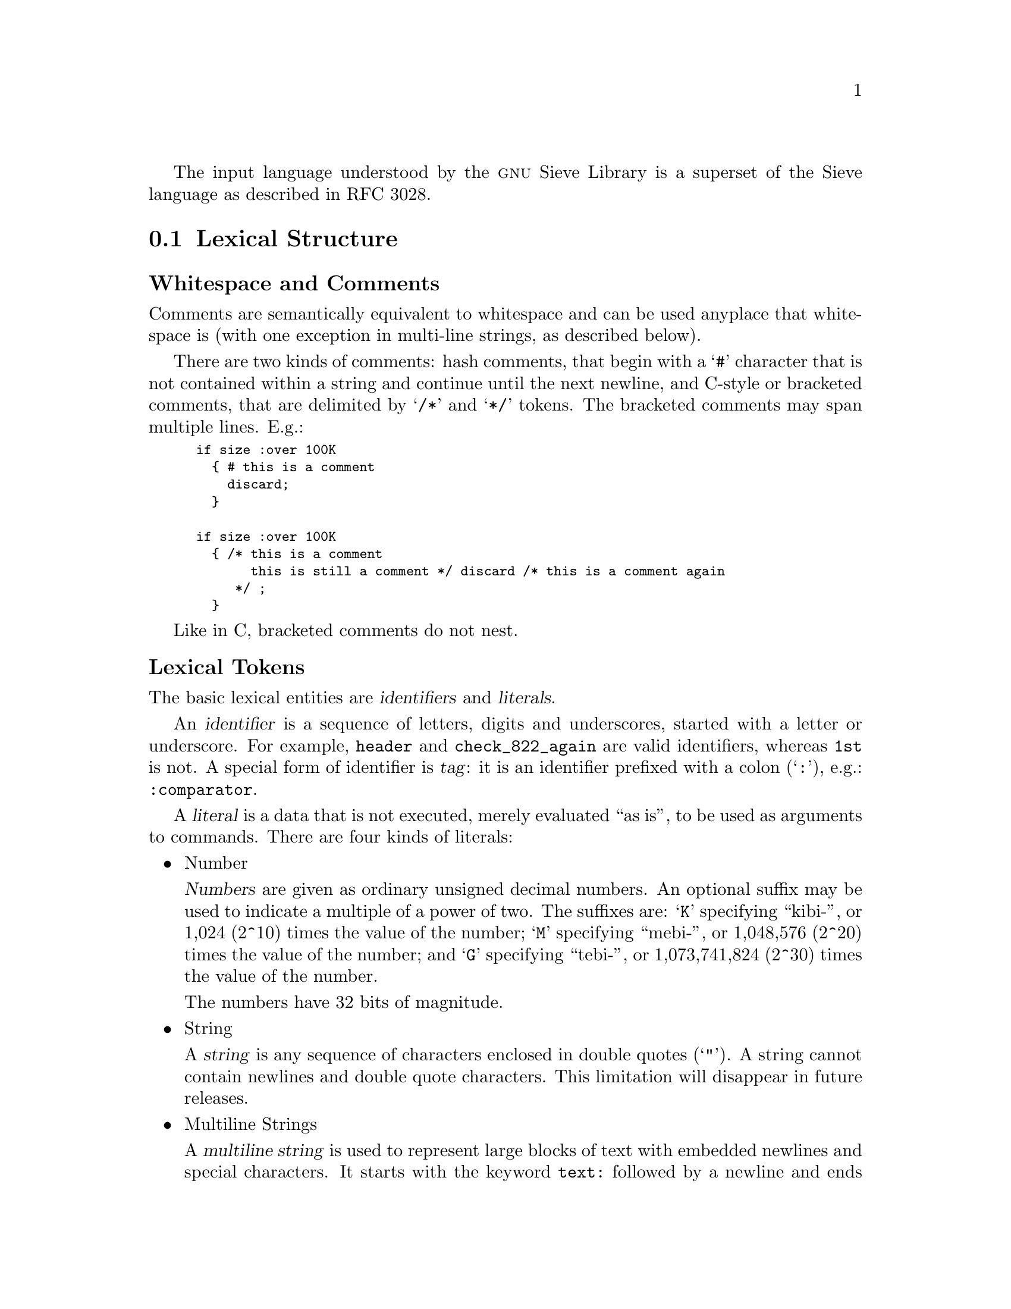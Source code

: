 @c This is part of the GNU Mailutils manual.
@c Copyright (C) 1999,2000,2001,2002,2003,2004 Free Software Foundation, Inc.
@c See file mailutils.texi for copying conditions.
@comment *******************************************************************

The input language understood by the @sc{gnu} Sieve Library
is a superset of the Sieve language as described in RFC 3028.

@menu
* Lexical Structure::
* Syntax::
* Preprocessor::
* Require Statement::
* Comparators::
* Tests::
* Actions::
* GNU Extensions::
@end menu

@node Lexical Structure
@section Lexical Structure

@subheading Whitespace and Comments

Comments are semantically equivalent to whitespace and can be used
anyplace that whitespace is (with one exception in multi-line strings,
as described below).

There are two kinds of comments: hash comments, that begin with a
@samp{#} character that is not contained within a string and continue
until the next newline, and C-style or bracketed comments, that are
delimited by @samp{/*} and @samp{*/} tokens. The bracketed comments
may span multiple lines. E.g.:

@smallexample
if size :over 100K
  @{ # this is a comment
    discard;
  @}
  
if size :over 100K
  @{ /* this is a comment
       this is still a comment */ discard /* this is a comment again
     */ ;
  @}
@end smallexample

Like in C, bracketed comments do not nest.

@subheading Lexical Tokens

The basic lexical entities are @dfn{identifiers} and @dfn{literals}.

An @dfn{identifier} is a sequence of letters, digits and underscores, started
with a letter or underscore. For example, @code{header} and
@code{check_822_again} are valid identifiers, whereas @code{1st} is not.
A special form of identifier is @dfn{tag}: it is an identifier prefixed
with a colon (@samp{:}), e.g.: @code{:comparator}. 

A @dfn{literal} is a data that is not executed, merely evaluated ``as
is'', to be used as arguments to commands. There are four kinds of
literals:

@itemize
@item Number

@dfn{Numbers} are given as ordinary unsigned decimal numbers. An
optional suffix may be used to indicate a multiple of a power of two.
The suffixes are: @samp{K} specifying ``kibi-'', or 1,024 (2^10) times
the value of the number; @samp{M} specifying ``mebi-'', or 1,048,576
(2^20) times the value of the number; and @samp{G} specifying ``tebi-'',
or 1,073,741,824 (2^30) times the value of the number.

The numbers have 32 bits of magnitude.

@item String

A @dfn{string} is any sequence of characters enclosed in double quotes
(@samp{"}). A string cannot contain newlines and double quote
characters. This limitation will disappear in future releases.

@item Multiline Strings

A @dfn{multiline string} is used to represent large blocks of text
with embedded newlines and special characters. It starts with the
keyword @code{text:} followed by a newline and ends with a dot
(@samp{.}) on a newline by itself. Any characters between these two
markers are taken verbatim. For example:

@smallexample
text:
** This is an authomatic response from my message **
** filtering program.                             **

I can not attend your message right now. However it
will be saved, and I will read it as soon as I am back.

Regards,
Fred
.
@end smallexample

Notice that a hashed comment or whitespace may occur between
@code{text:} and the newline. However, when used inside the multiline
string a hash sign looses its special meaning (except in one case, see
below) and is taken as is, as well as bracketed comment delimiters.
In other words, no comments are allowed within a multiline string. E.g.:
    
@smallexample
text: # This is a comment

Sample text
# This line is taken verbatim
/* And this line too */
.
@end smallexample

The only exception to this rule is that preprocessor @code{include}
statement is expanded as usual when found within a multiline string
(@pxref{Preprocessor}), e.g.:

@smallexample
text:
#include <myresponse.txt>
.
@end smallexample

This results in the contents of file @file{myresponse.txt} being read
and interpreted as the contents of the multiline string.

GNU libsieve extends the described syntax as follows. If the keyword
@code{text:} is immediately followed by a dash (@samp{-}), then all
leading tab characters are stripped from input lines and the line
containing delimiter (@samp{.}). This allows multiline strings within
scripts to be indented in a natural fashion.

Furthermore, if the @code{text:} (optionally followed by @samp{-}) is
immediately followed by a word, this word will be used as ending
delimiter of multiline string instead of the default dot. For
example:        

@smallexample
@group
if header "from" "me@@example.com"
  @{
    reject text:-EOT
        I do not accept messages from
        this address.
        .
        .
        EOT
     # Notice that this the multiline string ends here.
     # The single dots above will be part of it.
    ;
  @}
@end group  
@end smallexample
@noindent

@item String Lists

A @dfn{string list} is a comma-delimited list of quoted strings, enclosed
in a pair of square brackets, e.g.:

@smallexample
["me@@example.com", "me00@@landru.example.edu"]
@end smallexample

For convenience, in any context where a list of strings is appropriate,
a single string is allowed without being a member of a list: it is
equivalent to a list with a single member.  For example, the following
two statements are equivalent:

@smallexample
exists "To";
exists ["To"];
@end smallexample

@end itemize

@node Syntax
@section Syntax

Being designed for the sole purpose of filtering mail, Sieve has a very
simple syntax. 

@menu
* Commands::
* Actions Described::
* Control Flow::
* Tests and Conditions::
@end menu

@node Commands
@subsection Commands

The basic syntax element is a @dfn{command}. It is defined as follows:

@smallexample
@var{command-name} [@var{tags}] @var{args}
@end smallexample
@noindent
where @var{command-name} is an identifier representing the name of the
command, @var{tags} is an optional list of @dfn{optional} or
@dfn{tagged arguments} and @var{args} is a list of @dfn{required} or
@dfn{positional arguments}.

Positional arguments are literals delimited with whitespace. They
provide the command with the information necessary to its proper
functioning. Each command has a fixed number of positional arguments. It
is an error to supply more arguments to the command or to give it fewer
arguments than it accepts.

Optional arguments allow to modify the behaviour of the command, like
command line options in UNIX do. They are a list of @dfn{tags}
(@pxref{Lexical Structure}) separated by whitespace. An optional
argument may have at most one parameter.

Each command understands a set of optional arguments. Supplying it tags
that it does not understand results in an error.

For example, consider the following command

@smallexample
header :mime :comparator "i;octet" ["to", "from"] "bug-mailutils@@gnu.org"
@end smallexample
@noindent
Here, given that @code{header} takes two positional arguments:
@code{header} is command name, the list @code{["to", "from"]} is first
positional argument and the string @code{"bug-mailutils@@gnu.org"} is second
positional argument. There are two optional arguments: @code{:mime} and
@code{:comparator}. The latter has a string @code{"i;octet"} as its
parameter.

@node Actions Described
@subsection Actions Described

An @dfn{action} is a Sieve command that performs some operation over
the message. Actions do the main job in any Sieve
program. Syntactically, an action is a command terminated with
semicolon, e.g.:

@smallexample
keep;

fileinto "mbox";
@end smallexample

@sc{gnu} Sieve provides the full set of actions described in RFC 3028.
It also allows to extend this set using loadable
actions. @xref{Actions}, for detailed discussion of actions.

@node Control Flow
@subsection Control Flow

The only control flow statement Sieve has is ``if'' statement. In its
simplest form it is:

@smallexample
if @code{condition} @{ @dots{} @}
@end smallexample

The effect of this statement is that the sequence of actions between the
curly braces is executed only if the @code{condition} evaluates to
@code{true}.

A more elaborate form of this statement allows to execute two
different sets of actions depending on whether the condition is
true or not:

@smallexample
if @code{condition} @{ @dots{} @} else @{ @dots{} @}
@end smallexample

The most advanced form of the ``if'' statement allows to select an
action depending on what condition from the set of conditions is met.

@smallexample
if @code{cond1} @{ @dots{} @} elsif @code{cond2} @{ @dots{} @} else @{ @dots{} @}
@end smallexample

There may be any number of ``elsif'' branches in an ``if''
statement. However it may have at most one ``else'' branch.
Notes for C programmers:

@enumerate
@item The braces surrounding each branch of an ``if'' statement are
required.
@item The ``else if'' construct is disallowed. Use ``elsif'' keyword
instead.
@end enumerate

Here's an example of ``if'' statement:

@smallexample
if header :contains "from" "coyote"
  @{
    discard;
  @}
elsif header :contains ["subject"] ["$$$"]
  @{
    discard;
  @}
else
  @{
    fileinto "INBOX";
  @}
@end smallexample

The following section describes in detail conditions used in ``if''
statements.

@node Tests and Conditions
@subsection Tests and Conditions

@dfn{Tests} are Sieve commands that return boolean value. E.g. the
test

@smallexample
header :contains "from" "coyote"
@end smallexample
@noindent
returns true only if the header ``From'' of the current message contains
substring ``coyote''.

The tests shipped with the @sc{gnu} Sieve are described in @ref{Tests}.

@dfn{Condition} is a Sieve expression that evaluates to @code{true} or
@code{false}. In its simplest form, condition is just a Sieve test.

To reverse the sense of a condition use keyword @code{not}, e.g.: 

@smallexample
not header :contains "from" "coyote"
@end smallexample

The results of several conditions may be joined together by logical
@code{and} and @code{or} operations. The special form @code{allof}
takes several tests as its arguments and computes the logical @code{and}
of their results. Similarly, the form @code{anyof} performs logical
@code{or} over the results of its arguments. E.g.:

@smallexample
if anyof (not exists ["From", "Date"],
          header :contains "from" "fool@@example.edu")
  @{
    discard;
  @}
@end smallexample
                   
@node Preprocessor
@section Preprocessor
@cindex Sieve preprocessor statements, a @sc{gnu} extension

The preprocessor statements are a @sc{gnu} extension to the Sieve language.
The syntax for a preprocessor statement is similar to that used in
@code{C} programming language, i.e.: a pound character (@samp{#})
followed by a preprocessor directive and its arguments. Any amount of
whitespace can be inserted between the @samp{#} and the directive.
Currently implemented directives are @code{include} and @code{searchpath}.

@menu
* #include::        Include the contents of a file.
* #searchpath::     Modify the current search path.
@end menu

@node #include
@subheading Sieve #include directive
@cindex #include, sieve

The @code{#include} directive reads in the contents of the given file.
The contents is ``inserted'' into the text being parsed starting at the
line where the directive appears. The directive takes two forms:

@table @code
@item #include "@var{filename}"
The @var{filename} is taken relative to the current directory.

@item #include <@var{filename}>"
The @var{filename} is searched in the list of include directories
as specified by the @option{-I} command line options.
@end table

If @var{filename} starts with a directory separator character
(@samp{/}) both forms have the same effect.

@node #searchpath
@subheading Sieve #searchpath directive
@cindex #searchpath, sieve

The @code{#searchpath} directive adds its argument to the list of
directories searched for loadable modules. It has the same effect
as @option{-L} command line switch used by @sc{gnu} sieve utility
(@pxref{sieve group}). 

@node Require Statement
@section Require Statement

@smallexample
Syntax:   require @var{string};
          require @var{string-list};
@end smallexample

The require statement informs the parser that a script makes use of a certain
extension. Multiple capabilities can be declared using the second form
of the statement. The actual handling of a capability name depends on
its suffix.

If the name starts with @samp{comparator-}, it is understood
as a request to use the specified comparator. The comparator name
consists of the characters following the suffix.

If the name starts with @samp{test-}, it means a request to use
the given test. The test name consists of the characters following
the suffix.

Otherwise, the capability is understood as a name of an action to be
used.

The @code{require} statement, if present, must be used before any other
statement that is using the required capability. As an extension, the @sc{gnu}
sieve allows the @code{require} and any other statements to be
interspersed.

By default the following actions and comparators are always required:

@itemize
@item stop
@item keep
@item discard
@item i;octet
@item i;ascii-casemap
@end itemize

Example:

@smallexample
require ["fileinto", "reject"];

require "fileinto";

require "comparator-i;ascii-numeric";
@end smallexample

When processing arguments for @code{require} statement, @sc{gnu} libsieve
uses the following algorithm:

@enumerate 1
@item Look up the name in a symbol table. If the name begins with
@samp{comparator-} it is looked up in the comparator table. If it
begins with @samp{test-}, the test table is used instead. Otherwise
the name is looked up in the action table.

@item If the name is found, the search is terminated.

@item Otherwise, transform the name. First, any @samp{comparator-} or
@samp{test-} prefix is stripped. Then, any character other than
alphanumeric characters, @samp{.} and @samp{,} is replaced with
dash (@samp{-}). The name thus obtained is used as a file name
of an external loadable module. 

@item Try to load the module. The module is searched in the
following search paths (in the order given):

@enumerate 1
@item Mailutils module directory. By default it is
@file{$prefix/lib/mailutils}.

@item Sieve library path as given with the @option{-L} options in
the command line

@item Additional search directories specified with the
@code{#searchpath} directive.

@item The value of the environment variable @env{LTDL_LIBRARY_PATH}.

@item System library search path: The system dependent library
search path (e.g. on Linux it is set by the contents of the file
@file{/etc/ld.so.conf} and the value of the environment variable
@env{LD_LIBRARY_PATH}).
@end enumerate

The value of @env{LTDL_LIBRARY_PATH} and @env{LD_LIBRARY_PATH} must be a
colon-separated list of absolute directories, for example,
@samp{"/usr/lib/mypkg:/lib/foo"}.

In any of these directories, @command{libsieve} first attempts to find
and load the given filename. If this fails, it tries to append the
following suffixes to the file name:

@enumerate 1
@item the libtool archive extension @samp{.la}

@item the extension used for native dynamic libraries on the host
platform, e.g., @samp{.so}, @samp{.sl}, etc.
@end enumerate

@item If the module is found, @command{libsieve} executes its
initialization function (see below) and again looks up the name
in the symbol table. If found, search terminates successfully.

@item If either the module is not found, or the symbol wasn't
found after execution of the module initialization function,
search is terminated with an error status. @command{libsieve} then
issues the following diagnostic message:

@smallexample
source for the required action NAME is not available
@end smallexample
@end enumerate

@node Comparators
@section Comparators

@sc{gnu} libsieve supports the following built-in comparators:

@table @code
@item i;octet
This comparator simply compares the two arguments octet by octet

@item i;ascii-casemap
It treats uppercase and lowercase characters in the @sc{ascii} subset of
@sc{utf-8} as the same. This is the default comparator.

@item i;ascii-numeric
Treats the two arguments as @sc{ascii} representation of decimal
numbers and compares their numeric values. This comparator must
be explicitly required prior to use.
@end table 

@node Tests
@section Tests

This section describes the built-in tests supported by @sc{gnu} libsieve.
In the discussion below the following macro-notations are used:

@table @var
@item match-type
This tag specifies the matching type to be used with the test. It can
be one of the following:

@table @code
@item :is
The @code{:is} match type describes an absolute match; if the contents of
the first string are absolutely the same as the contents of the
second string, they match.  Only the string ``frobnitzm'' is the string
``frobnitzm''.  The null key ``:is'' and only ``:is'' the null value.
This is the default match-type.

@item :contains
The @code{:contains} match type describes a substring match.  If the value
argument contains the key argument as a substring, the match is true.
For instance, the string ``frobnitzm'' contains ``frob'' and ``nit'', but
not ``fbm''.  The null key ``'' is contained in all values.

@item :matches
The @code{:matches} version specifies a wildcard match using the
characters @samp{*} and @samp{?}. @samp{*} matches zero or more
characters, and @samp{?} matches a single character. @samp{?} and
@samp{*} may be escaped as @samp{\\?} and @samp{\\*} in strings to match
against themselves.  The first backslash escapes the second backslash;
together, they escape the @samp{*}.

@item :regex
The @code{:regex} version specifies a match using POSIX Extended Regular
Expressions.

@item :value @var{relation}
The @code{:value} match type does a relational comparison between
strings. Valid values for @var{relation} are:

@table @asis
@item "eq"
Equal

@item "ne"
Not Equal

@item "gt"
Greater Than

@item "ge"
Greater than or Equal

@item "lt"
Less Than

@item "le"
Less than or Equal
@end table

@item :count @var{relation}
This match type first determines the number of the specified entities
(headers, addresses, etc.) in the message and does a relational
comparison of the number of entities to the values specified in the
test expression. The test expression must be a list of one element.
@end table

@item comparator
A @var{comparator} syntax item is defined as follows:

@smallexample
:comparator "@var{comparator-name}"
@end smallexample
@noindent
It instructs sieve to use the given comparator with the test.
If @var{comparator-name} is not one of @samp{i;octet},
@samp{i;ascii-casemap} it must be required prior to using it.
For example:

@smallexample
require "comparator-i;ascii-numeric";

if header :comparator "i;ascii-numeric" :is "X-Num" "10"
  @{
    ...
@end smallexample

@item address-part
This syntax item is used when testing structured Internet addresses. It
specifies which part of an address must be used in comparisons.
Exactly one of the following tags may be used:

@table @code
@item :all
Use the whole address. This is the default.

@item :localpart
Use local part of the address.

@item :domain
Use domain part of the address.
@end table

@end table

@emph{Notice}, that @var{match-type} modifiers interact with
comparators. Some comparators are not suitable for matching with
@code{:contains} or @code{:matches}. If this occurs, sieve issues
an appropriate error message. For example, the statement:

@smallexample
if header :matches :comparator "i;ascii-numeric"
@end smallexample
@noindent
would result in the following error message:

@smallexample
comparator `i;ascii-numeric' is incompatible with match type `:matches'
in call to `header'
@end smallexample

@deffn Test false

This test always evaluates to ``false''.
@end deffn

@deffn Test true

This test always evaluates to ``true''.
@end deffn

@deffn Test address [@var{address-part}][@var{comparator}][@var{match-type}] @var{header-names} @var{key-list}

@noindent
Tagged arguments:

@table @var
@item address-part
Selects the address part to compare. Default is the whole email address
(@code{:all}).

@item comparator
Specifies the comparator to be used instead of the default @code{i;ascii-casemap}.

@item match-type
Specifies the match type to be used instead of the default @code{:is}.
@end table
@noindent
Required arguments:

@table @var
@item header-names
A list of header names.

@item key-list
A list of address values.
@end table
@noindent

The @code{address} test matches Internet addresses in structured headers
that contain addresses.  It returns @code{true} if any header contains any
key in the specified part of the address, as modified by 
@var{comparator} and @var{match-type} optional arguments.

This test returns @code{true} if any combination of the
@var{header-names} and @var{key-list} arguments match.

The @code{address} primitive never acts on the phrase part of an email
address, nor on comments within that address. Use the @code{header} test
instead. It also never acts on group names, although it does act on the
addresses within the group construct.

Example:

@smallexample
if address :is :all "from" "tim@@example.com"
  @{
     discard;
  @} 
@end smallexample
@end deffn

@deffn Test size [:over|:under] @var{number}
@noindent

The @code{size} test deals with the size of a message. The required
argument @var{number} represents the size of the message in bytes. It
may be suffixed with the following quantifiers:

@table @samp
@item k
@itemx K
The number is expressed in kilobytes.
@item m
@itemx M
The number is expressed in megabytes.
@item g
@item G
The number is expressed in gigabytes.
@end table

If the tagged argument is @samp{:over}, and the size of the message is greater
than @var{number}, the test is true; otherwise, it is false.

If the argument is @samp{:under}, and the size of the message is less than
the @var{number}, the test is true; otherwise, it is false.

Otherwise, the test is true only if the size of the message equals
exactly @var{number}. This is a @sc{gnu} extension.

The size of a message is defined to be the number of octets from the
initial header until the last character in the message body.
@end deffn

@deffn Test envelope [@var{address-part}][@var{comparator}][@var{match-type}] @var{envelope-part} @var{key-list}
@noindent

Tagged arguments:

@table @var
@item address-part
Selects the address part to compare. Default is the whole email address
(@code{:all}).

@item comparator
Specifies the comparator to be used instead of the default @code{i;ascii-casemap}.

@item match-type
Specifies the match type to be used instead of the default @code{:is}.
@end table
@noindent
Required arguments:

@table @var
@item envelope-parts
A list of envelope parts to operate upon.

@item key-list
A list of address values.
@end table
@noindent

The @code{envelope} test is true if the specified part of the @sc{smtp}
envelope matches the specified key.

If the envelope-part strings is (case insensitive) @samp{from},
then matching occurs against the FROM address used in the
@command{SMTP MAIL} command.  

@emph{Notice}, that due to the limitations imposed by @sc{smtp} envelope
structure the use of any other values in @var{envelope-parts} header is
meaningless.
@end deffn

@deffn Test exists @var{header-names}
@noindent

Required arguments:

@table @var
@item header-names
List of message header names.
@end table
@sp 1
@noindent

The @code{exists} test is @code{true} if the headers listed in
@var{header-names} argument exist within the message. All of the headers
must exist or the test is false.

The following example throws out mail that doesn't have a From header
and a Date header:

@smallexample
if not exists ["From","Date"]
  @{
     discard;
  @}
@end smallexample
@end deffn

@deffn Test header [@var{comparator}] [@var{match-type}] [:mime] @var{header-names} @var{key-list}
@sp 1
@noindent
Tagged arguments:

@table @asis
@item @var{comparator}
Specifies the comparator to be used instead of the default @code{i;ascii-casemap}.

@item @var{match-type}
Specifies the match type to be used instead of the default @code{:is}.

@item :mime
This tag instructs @code{header} to search through the mime headers in
multipart messages as well.

@end table
@sp 1
@noindent
Required arguments:

@table @var
@item header-names
A list of header names.

@item key-list
A list of header values.
@end table
@sp 1
@noindent
The @code{header} test evaluates to true if any header name matches any
key.  The type of match is specified by the optional match argument,
which defaults to ":is" if not explicitly given.

The test returns @code{true} if any combination of the @var{header-names}
and @var{key-list} arguments match.

If a header listed in @var{header-names} exists, it contains the null
key (@samp{""}).  However, if the named header is not present, it
does not contain the null key.  So if a message contained the header

@smallexample
X-Caffeine: C8H10N4O2
@end smallexample
@sp 1
@noindent
these tests on that header evaluate as follows:

@smallexample 
header :is ["X-Caffeine"] [""] @result{} false
header :contains ["X-Caffeine"] [""] @result{} true
@end smallexample
@end deffn

@deffn Test numaddr [:over|:under] @var{header-names} @var{number}
@noindent
This test is provided as an example of loadable extension tests. You
must use @samp{require "test-numaddr"} statement before actually using
it.

The @code{numaddr} test counts Internet addresses in structured headers
that contain addresses.  It returns true if the total number of
addresses satisfies the requested relation.

If the tagged argument is @samp{:over} and the number of addresses is
greater than @var{number}, the test is true; otherwise, it is false.

If the tagged argument is @samp{:under} and the number of addresses is
less than @var{number}, the test is true; otherwise, it is false.

If the tagged argument is not given, @samp{:over} is assumed. 
@end deffn
        
@node Actions
@section Actions

The @sc{gnu} libsieve supports the following default actions:

@itemize
@item stop
@item keep
@item discard
@item fileinto
@item reject
@item redirect
@end itemize

Among them the first three actions do not need to be explicitly required
by a @code{require} statement, while the others do.

These actions are described in detail below.

@deffn Action stop

The @code{stop} action ends all processing. If no actions have been
executed, then the @code{keep} action is taken.
@end deffn

@deffn Action keep

The effect of this action is to preserve the current message in the
mailbox. This action is executed if no other action has been executed.
@end deffn

@deffn Action discard

@code{Discard} silently throws away the current message. No notification
is returned to the sender, the message is deleted from the mailbox.

Example:
@smallexample
if header :contains ["from"] ["idiot@@example.edu"]
  @{
    discard;
  @}
@end smallexample
@end deffn

@deffn Action fileinto @var{folder}
@noindent

Required arguments:

@table @var
@item folder
A string representing the folder name
@end table

The @code{fileinto} action delivers the message into the specified folder.
@end deffn

@deffn Action reject @var{reason}

The optional @code{reject} action refuses delivery of a message by sending
back a message delivery notification to the sender. It resends the
message to the sender, wrapping it in a ``reject'' form, noting that it
was rejected by the recipient. The required argument @var{reason} is
a string specifying the reason for rejecting the message.

Example:

If the message contained
@smallexample
Date: Tue, 1 Apr 1997 09:06:31 -0800 (PST)
From: coyote@@desert.example.org
To: roadrunner@@acme.example.com
Subject: I have a present for you

I've got some great birdseed over here at my place.
Want to buy it?
@end smallexample
@noindent
@sp 1
and the user's script contained:

@smallexample
if header :contains "from" "coyote@@desert.example.org"
  @{
    reject "I am not taking mail from you, and I don't want
            your birdseed, either!";
  @}
@end smallexample
@noindent
then the original sender <coyote@@desert.example.org> would receive the
following notification:

@smallexample
To: <coyote@@desert.example.org>
X-Authentication-Warning: roadrunner set sender using -f flag
Content-Type: multipart/mixed; boundary=----- =_aaaaaaaaaa0
MIME-Version: 1.0
----- =_aaaaaaaaaa0
The original message was received at
Tue, 1 Apr 1997 09:07:15 -0800 from
coyote@@desert.example.org.
Message was refused by recipient's mail filtering program.
Reason given was as follows:

I am not taking mail from you, and I don't want your birdseed, either!

----- =_aaaaaaaaaa0
Content-Type: message/delivery-status

Reporting-UA: sieve; GNU Mailutils 0.1.3
Arrival-Date: Tue, 1 Apr 1997 09:07:15 -0800
Final-Recipient: RFC822; roadrunner@@acme.example.com
Action: deleted
Disposition: automatic-action/MDN-sent-automatically;deleted
Last-Attempt-Date: Tue, 1 Apr 1997 09:07:15 -0800

----- =_aaaaaaaaaa0
Content-Type: message/rfc822

From: coyote@@desert.example.org
To: roadrunner@@acme.example.com
Subject: I have a present for you

I've got some great birdseed over here at my place.
Want to buy it?
----- =_aaaaaaaaaa0
@end smallexample

If the @var{reason} argument is rather long, the common approach is
to use the combination of the @code{text:} and @code{#include} keywords,
e.g.:

@smallexample
if header :mime :matches "Content-Type"
          [ "*application/msword;*", "*audio/x-midi*" ]
  @{
    reject text:
#include "nomsword.txt"
    .
    ;
  @}
@end smallexample      

@end deffn

@deffn Action redirect @var{address}
@noindent

The @code{redirect} action is used to send the message to another user at
a supplied @var{address}, as a mail forwarding feature does.  This action
makes no changes to the message body or existing headers, but it may add
new headers. It also modifies the envelope recipient.

The @code{redirect} command performs an MTA-style ``forward'' --- that
is, what you get from a @file{.forward} file using @code{sendmail} under
@sc{unix}.  The address on the SMTP envelope is replaced with the one on
the @code{redirect} command and the message is sent back
out. @emph{Notice}, that it differs from the MUA-style forward, which
creates a new message with a different sender and message ID, wrapping
the old message in a new one.
@end deffn

@node GNU Extensions
@section GNU Extensions

This section summarizes the @sc{gnu} extensions to the sieve language

@enumerate 1
@item Multiline strings syntax

GNU libsieve understands the following multiline string syntax:

@smallexample
@group
text:[-][@var{delimiter}]
....
@var{delimiter}
@end group
@end smallexample

The meaning of optional flags is the same as in shell ``here document''
construct: the dash strips all leading tab characters from the string body,
thus allowing it to be indented in a natural fashion; @var{delimiter}
introduces the new end-of-text delimiter instead of the default
dot. If @var{delimiter} starts with a backslash, no preprocessing will
be performed within a string.

@item Handling of the @code{require} statement.

@itemize
@item According to the RFC an error must occur if a @code{require} appears
after a command other than @code{require}. The @sc{gnu} sieve library allows
interspersing the @code{require} and other statements. The only
requirement is that @code{require} must occur before a statement that is
using the required capability (@pxref{Require Statement}).

@item Prefixing the required capability with ``test'' requires the use
of an extension test.
@end itemize

@item @code{header} test

The @code{header} takes an optional argument @code{:mime}, meaning to
scan the headers from each part of a multipart message.

@item @code{size} test

The @code{size} test allows to omit the optional argument
(:over|:under). In this case exact equality is assumed.

@item @code{envelope} test

The only value that can be meaningfully used as the first required
argument of an @code{envelope} test is @samp{from}. This limitation
may disappear from the subsequent releases.

@item Match type optional argument.

Along with the usual @code{:is}, @code{:matches} and @code{contains}
matching type, @sc{gnu} sieve library understands @code{:regex} type. This
matching type toggles POSIX Extended Regular Expression matching.
@end enumerate

